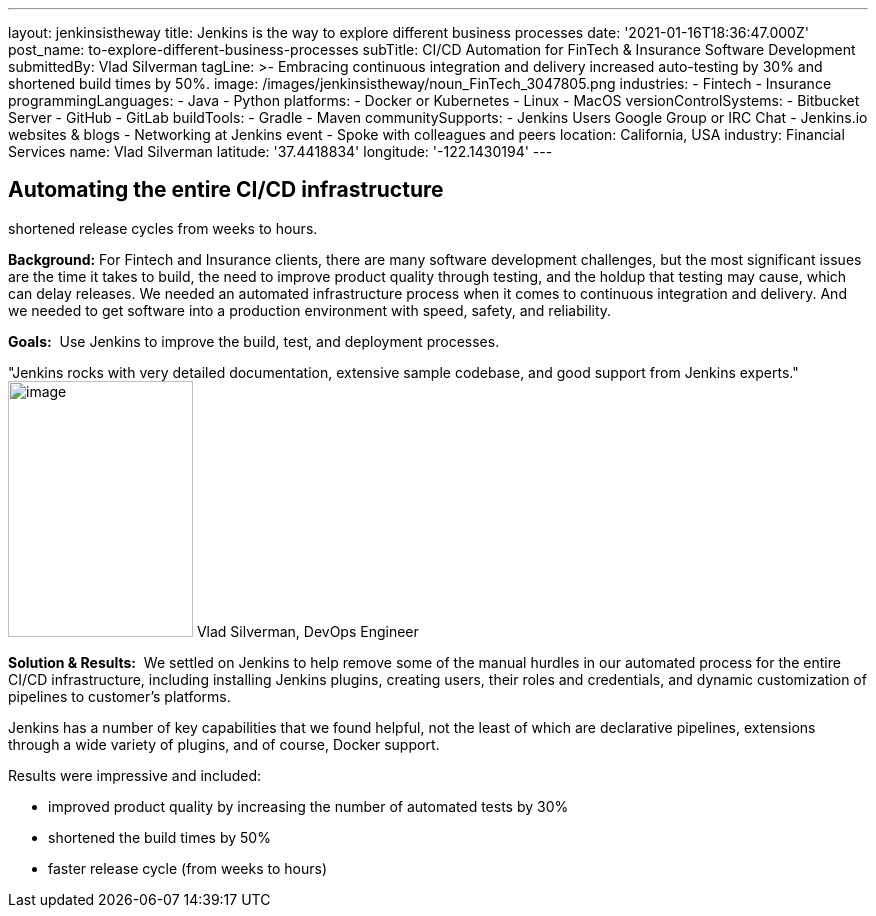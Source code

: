 ---
layout: jenkinsistheway
title: Jenkins is the way to explore different business processes
date: '2021-01-16T18:36:47.000Z'
post_name: to-explore-different-business-processes
subTitle: CI/CD Automation for FinTech & Insurance Software Development
submittedBy: Vlad Silverman
tagLine: >-
  Embracing continuous integration and delivery increased auto-testing by 30%
  and shortened build times by 50%.
image: /images/jenkinsistheway/noun_FinTech_3047805.png
industries:
  - Fintech
  - Insurance
programmingLanguages:
  - Java
  - Python
platforms:
  - Docker or Kubernetes
  - Linux
  - MacOS
versionControlSystems:
  - Bitbucket Server
  - GitHub
  - GitLab
buildTools:
  - Gradle
  - Maven
communitySupports:
  - Jenkins Users Google Group or IRC Chat
  - Jenkins.io websites & blogs
  - Networking at Jenkins event
  - Spoke with colleagues and peers
location: California, USA
industry: Financial Services
name: Vlad Silverman
latitude: '37.4418834'
longitude: '-122.1430194'
---




== Automating the entire CI/CD infrastructure +
shortened release cycles from weeks to hours.

*Background:* For Fintech and Insurance clients, there are many software development challenges, but the most significant issues are the time it takes to build, the need to improve product quality through testing, and the holdup that testing may cause, which can delay releases. We needed an automated infrastructure process when it comes to continuous integration and delivery. And we needed to get software into a production environment with speed, safety, and reliability.

*Goals:*  Use Jenkins to improve the build, test, and deployment processes.

"Jenkins rocks with very detailed documentation, extensive sample codebase, and good support from Jenkins experts." image:/images/jenkinsistheway/Jenkins-logo.png[image,width=185,height=256] Vlad Silverman, DevOps Engineer

*Solution & Results:*  We settled on Jenkins to help remove some of the manual hurdles in our automated process for the entire CI/CD infrastructure, including installing Jenkins plugins, creating users, their roles and credentials, and dynamic customization of pipelines to customer's platforms. 

Jenkins has a number of key capabilities that we found helpful, not the least of which are declarative pipelines, extensions through a wide variety of plugins, and of course, Docker support.

Results were impressive and included:

* improved product quality by increasing the number of automated tests by 30% 
* shortened the build times by 50% 
* faster release cycle (from weeks to hours)
